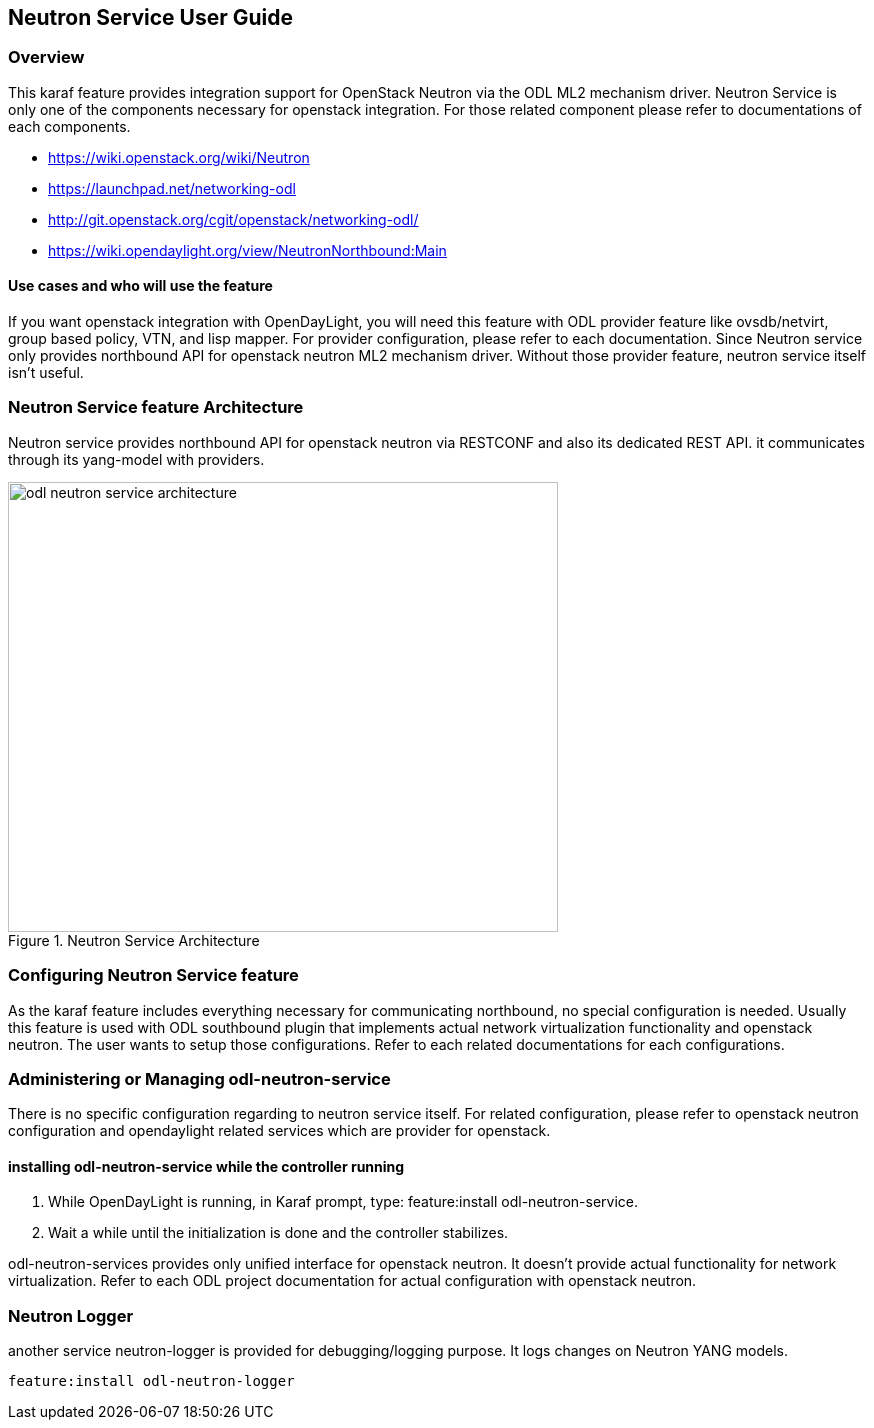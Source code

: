 == Neutron Service User Guide

=== Overview
This karaf feature provides integration support for OpenStack Neutron
via the ODL ML2 mechanism driver. Neutron Service is only one of the
components necessary for openstack integration. For those related component
please refer to documentations of each components.

* https://wiki.openstack.org/wiki/Neutron
* https://launchpad.net/networking-odl
* http://git.openstack.org/cgit/openstack/networking-odl/
* https://wiki.opendaylight.org/view/NeutronNorthbound:Main

==== Use cases and who will use the feature
If you want openstack integration with OpenDayLight, you will need
this feature with ODL provider feature like ovsdb/netvirt, group based
policy, VTN, and lisp mapper. For provider configuration, please refer
to each documentation. Since Neutron service only provides northbound
API for openstack neutron ML2 mechanism driver. Without those provider
feature, neutron service itself isn't useful.

=== Neutron Service feature Architecture
Neutron service provides northbound API for openstack neutron via
RESTCONF and also its dedicated REST API.
it communicates through its yang-model with providers.

image::neutron/odl-neutron-service-architecture.png[height="450px", width="550px", title="Neutron Service Architecture"]
// image original https://docs.google.com/drawings/d/14CWAo1WQrCMHzNGDeg57P9CiqpkiAE4_njr_0OgAUsw/edit?usp=sharing


=== Configuring Neutron Service feature
As the karaf feature includes everything necessary for communicating
northbound, no special configuration is needed.
Usually this feature is used with ODL southbound plugin that implements
actual network virtualization functionality and openstack neutron.
The user wants to setup those configurations. Refer to each related
documentations for each configurations.

=== Administering or Managing odl-neutron-service
There is no specific configuration regarding to neutron service itself.
For related configuration, please refer to openstack neutron configuration
and opendaylight related services which are provider for openstack.

==== installing odl-neutron-service while the controller running

. While OpenDayLight is running, in Karaf prompt, type:
  feature:install odl-neutron-service.
. Wait a while until the initialization is done and the controller stabilizes.


odl-neutron-services provides only unified interface for openstack neutron.
It doesn't provide actual functionality for network virtualization.
Refer to each ODL project documentation for actual configuration with
openstack neutron.


=== Neutron Logger
another service neutron-logger is provided for debugging/logging purpose.
It logs changes on Neutron YANG models.

  feature:install odl-neutron-logger
